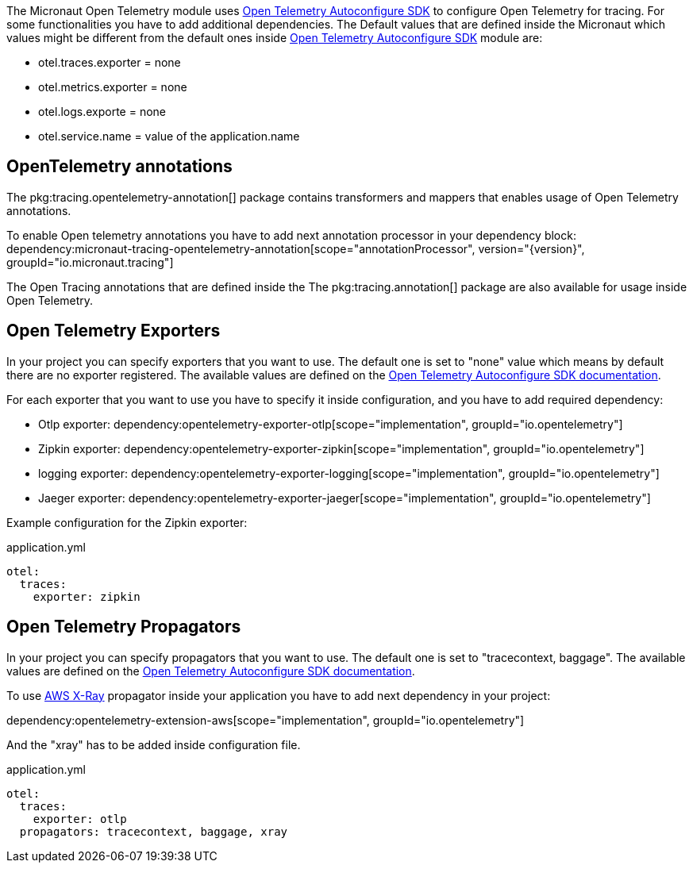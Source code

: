 The Micronaut Open Telemetry module uses https://github.com/open-telemetry/opentelemetry-java/blob/main/sdk-extensions/autoconfigure/README.md[Open Telemetry Autoconfigure SDK] to configure Open Telemetry for tracing. For some functionalities you have to add additional dependencies. The Default values that are defined inside the Micronaut which values might be different from the default ones inside https://github.com/open-telemetry/opentelemetry-java/blob/main/sdk-extensions/autoconfigure/README.md[Open Telemetry Autoconfigure SDK] module are:

- otel.traces.exporter = none
- otel.metrics.exporter = none
- otel.logs.exporte = none
- otel.service.name = value of the application.name

== OpenTelemetry annotations
The pkg:tracing.opentelemetry-annotation[] package contains transformers and mappers that enables usage of Open Telemetry annotations.

To enable Open telemetry annotations you have to add next annotation processor in your dependency block:
dependency:micronaut-tracing-opentelemetry-annotation[scope="annotationProcessor", version="{version}", groupId="io.micronaut.tracing"]

The Open Tracing annotations that are defined inside the The pkg:tracing.annotation[] package are also available for usage inside Open Telemetry.

== Open Telemetry Exporters

In your project you can specify exporters that you want to use. The default one is set to "none" value which means by default there are no exporter registered. The available values are defined on the https://github.com/open-telemetry/opentelemetry-java/blob/main/sdk-extensions/autoconfigure/README.md[Open Telemetry Autoconfigure SDK documentation].

For each exporter that you want to use you have to specify it inside configuration, and you have to add required dependency:

- Otlp exporter:
dependency:opentelemetry-exporter-otlp[scope="implementation", groupId="io.opentelemetry"]
- Zipkin exporter:
dependency:opentelemetry-exporter-zipkin[scope="implementation", groupId="io.opentelemetry"]
- logging exporter:
dependency:opentelemetry-exporter-logging[scope="implementation", groupId="io.opentelemetry"]
- Jaeger exporter:
dependency:opentelemetry-exporter-jaeger[scope="implementation", groupId="io.opentelemetry"]

Example configuration for the Zipkin exporter:

.application.yml
[source,yaml]
----
otel:
  traces:
    exporter: zipkin
----

== Open Telemetry Propagators
In your project you can specify propagators that you want to use. The default one is set to "tracecontext, baggage". The available values are defined on the https://github.com/open-telemetry/opentelemetry-java/blob/main/sdk-extensions/autoconfigure/README.md[Open Telemetry Autoconfigure SDK documentation].

To use https://docs.aws.amazon.com/xray/latest/devguide/xray-concepts.html#xray-concepts-tracingheader[AWS X-Ray] propagator inside your application you have to add next dependency in your project:

dependency:opentelemetry-extension-aws[scope="implementation", groupId="io.opentelemetry"]

And the "xray" has to be added inside configuration file.

.application.yml
[source,yaml]
----
otel:
  traces:
    exporter: otlp
  propagators: tracecontext, baggage, xray
----
